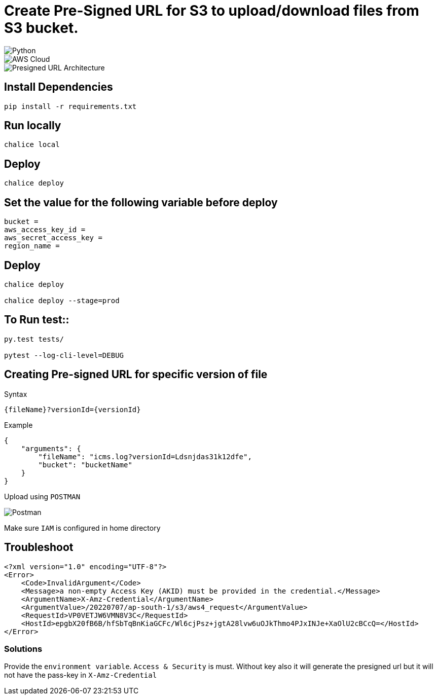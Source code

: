 = Create Pre-Signed URL for S3 to upload/download files from S3 bucket.

image::https://img.shields.io/badge/-Python-333333?style=flat&logo=python[Python]

image::https://img.shields.io/badge/-AWS%20Cloud-333333?style=flat&logo=amazon[AWS Cloud]

image::./Presigned_url.svg[Presigned URL Architecture]

== Install Dependencies

[source, shell]
----
pip install -r requirements.txt
----

== Run locally

[source, shell]
----
chalice local
----

== Deploy

[source, shell]
----
chalice deploy
----

== Set the value for the following variable before deploy

[source, shell]
----
bucket =
aws_access_key_id =
aws_secret_access_key =
region_name =
----
    
==  Deploy

[source, shell]
----
chalice deploy

chalice deploy --stage=prod
----


== To Run test::

[source, shell]
----
py.test tests/

pytest --log-cli-level=DEBUG
----


== Creating Pre-signed URL for specific version of file
Syntax
[source, shell]
----
{fileName}?versionId={versionId}
----
Example
[source, json]
----
{
    "arguments": {
        "fileName": "icms.log?versionId=Ldsnjdas31k12dfe",
        "bucket": "bucketName"
    }
}
----


Upload using `POSTMAN`

image::postman.png[Postman]
 

Make sure `IAM` is configured in home directory


== Troubleshoot

[source, xml]
----
<?xml version="1.0" encoding="UTF-8"?>
<Error>
    <Code>InvalidArgument</Code>
    <Message>a non-empty Access Key (AKID) must be provided in the credential.</Message>
    <ArgumentName>X-Amz-Credential</ArgumentName>
    <ArgumentValue>/20220707/ap-south-1/s3/aws4_request</ArgumentValue>
    <RequestId>VP0VETJW6VMN8V3C</RequestId>
    <HostId>epgbX20fB6B/hfSbTqBnKiaGCFc/Wl6cjPsz+jgtA28lvw6uOJkThmo4PJxINJe+XaOlU2cBCcQ=</HostId>
</Error>
----

=== Solutions

Provide the `environment variable`. `Access & Security` is must. Without key also it will generate the presigned url but it will not have the pass-key in `X-Amz-Credential`


